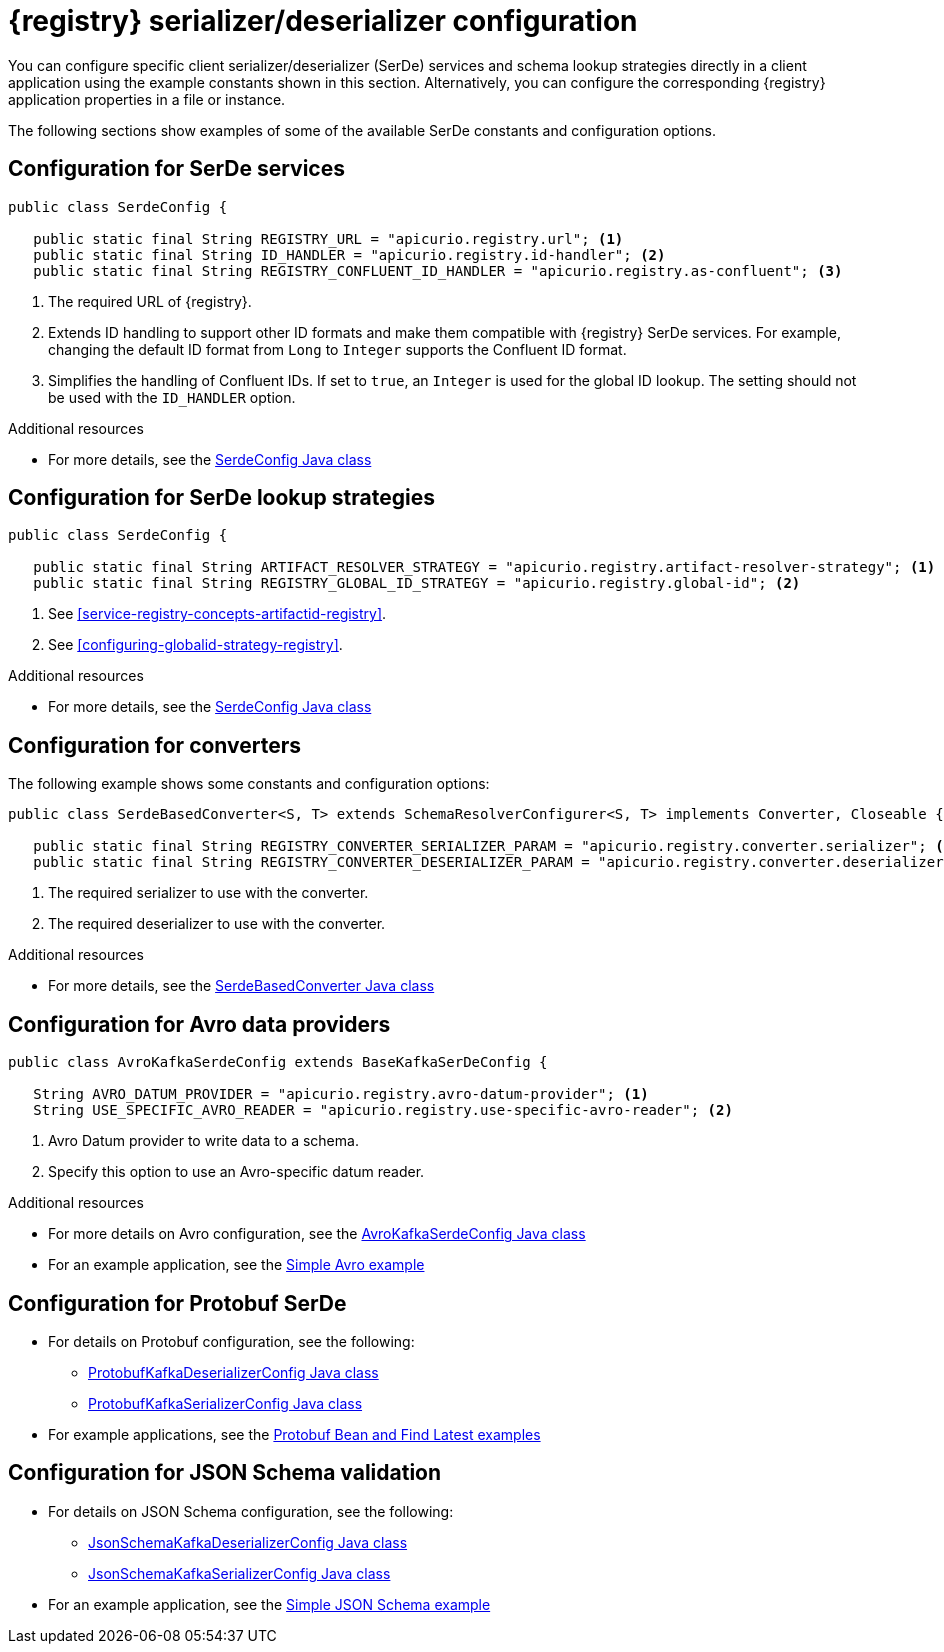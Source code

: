 // Module included in the following assemblies:
//  assembly-using-kafka-client-serdes

[id='registry-serdes-concepts-constants-{context}']
= {registry} serializer/deserializer configuration

You can configure specific client serializer/deserializer (SerDe) services and schema lookup strategies directly in a client application using the example constants shown in this section. Alternatively, you can configure the corresponding {registry} application properties in a file or instance. 

The following sections show examples of some of the available SerDe constants and configuration options.


[discrete]
== Configuration for SerDe services

[source,java,subs="+quotes,attributes"]
----
public class SerdeConfig {

   public static final String REGISTRY_URL = "apicurio.registry.url"; <1>
   public static final String ID_HANDLER = "apicurio.registry.id-handler"; <2>
   public static final String REGISTRY_CONFLUENT_ID_HANDLER = "apicurio.registry.as-confluent"; <3>
----
<1> The required URL of {registry}.
<2> Extends ID handling to support other ID formats and make them compatible with {registry} SerDe services.
For example, changing the default ID format from `Long` to `Integer` supports the Confluent ID format.
<3> Simplifies the handling of Confluent IDs. If set to `true`, an `Integer` is used for the global ID lookup.
The setting should not be used with the `ID_HANDLER` option.

.Additional resources

* For more details, see the link:https://github.com/Apicurio/apicurio-registry/blob/master/serdes/serde-common/src/main/java/io/apicurio/registry/serde/SerdeConfig.java[SerdeConfig Java class] 

[discrete]
== Configuration for SerDe lookup strategies

[source,java,subs="+quotes,attributes"]
----
public class SerdeConfig {
    
   public static final String ARTIFACT_RESOLVER_STRATEGY = "apicurio.registry.artifact-resolver-strategy"; <1>
   public static final String REGISTRY_GLOBAL_ID_STRATEGY = "apicurio.registry.global-id"; <2>
----
<1> See xref:service-registry-concepts-artifactid-registry[].
<2> See xref:configuring-globalid-strategy-registry[].

.Additional resources

* For more details, see the link:https://github.com/Apicurio/apicurio-registry/blob/master/serdes/serde-common/src/main/java/io/apicurio/registry/serde/SerdeConfig.java[SerdeConfig Java class] 

[discrete]
== Configuration for converters
The following example shows some constants and configuration options:

[source,java,subs="+quotes,attributes"]
----
public class SerdeBasedConverter<S, T> extends SchemaResolverConfigurer<S, T> implements Converter, Closeable {

   public static final String REGISTRY_CONVERTER_SERIALIZER_PARAM = "apicurio.registry.converter.serializer"; <1>
   public static final String REGISTRY_CONVERTER_DESERIALIZER_PARAM = "apicurio.registry.converter.deserializer"; <2>   
----
<1> The required serializer to use with the converter.
<2> The required deserializer to use with the converter.

.Additional resources

* For more details, see the link:https://github.com/Apicurio/apicurio-registry/blob/master/utils/converter/src/main/java/io/apicurio/registry/utils/converter/SerdeBasedConverter.java[SerdeBasedConverter Java class] 

[discrete]
== Configuration for Avro data providers

[source,java,subs="+quotes,attributes"]
----
public class AvroKafkaSerdeConfig extends BaseKafkaSerDeConfig {
    
   String AVRO_DATUM_PROVIDER = "apicurio.registry.avro-datum-provider"; <1>
   String USE_SPECIFIC_AVRO_READER = "apicurio.registry.use-specific-avro-reader"; <2>
----
<1> Avro Datum provider to write data to a schema.
<2> Specify this option to use an Avro-specific datum reader. 

.Additional resources

* For more details on Avro configuration, see the link:https://github.com/Apicurio/apicurio-registry/blob/master/serdes/avro-serde/src/main/java/io/apicurio/registry/serde/avro/AvroKafkaSerdeConfig.java[AvroKafkaSerdeConfig Java class]
* For an example application, see the link:https://github.com/Apicurio/apicurio-registry-examples[Simple Avro example]
  

[discrete]
== Configuration for Protobuf SerDe

* For details on Protobuf configuration, see the following: 
** link:https://github.com/Apicurio/apicurio-registry/blob/master/serdes/protobuf-serde/src/main/java/io/apicurio/registry/serde/protobuf/ProtobufKafkaDeserializerConfig.java[ProtobufKafkaDeserializerConfig Java class]
** link:https://github.com/Apicurio/apicurio-registry/blob/master/serdes/protobuf-serde/src/main/java/io/apicurio/registry/serde/protobuf/ProtobufKafkaSerializerConfig.java[ProtobufKafkaSerializerConfig Java class]
* For example applications, see the link:https://github.com/Apicurio/apicurio-registry-examples[Protobuf Bean and Find Latest examples] 


[discrete]
== Configuration for JSON Schema validation 

* For details on JSON Schema configuration, see the following:
** link:https://github.com/Apicurio/apicurio-registry/blob/master/serdes/jsonschema-serde/src/main/java/io/apicurio/registry/serde/jsonschema/JsonSchemaKafkaDeserializerConfig.java[JsonSchemaKafkaDeserializerConfig Java class]
** link:https://github.com/Apicurio/apicurio-registry/blob/master/serdes/jsonschema-serde/src/main/java/io/apicurio/registry/serde/jsonschema/JsonSchemaKafkaSerializerConfig.java[JsonSchemaKafkaSerializerConfig Java class]
* For an example application, see the link:https://github.com/Apicurio/apicurio-registry-examples[Simple JSON Schema example]    
  

